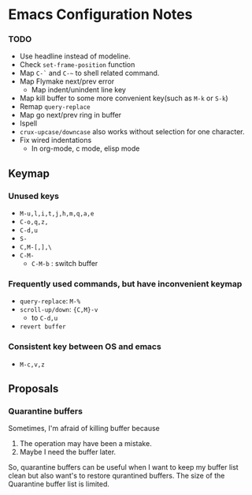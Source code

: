 * Emacs Configuration Notes

*** TODO
- Use headline instead of modeline.
- Check ~set-frame-position~ function
- Map =C-`= and =C-~= to shell related command.
- Map Flymake next/prev error
  - Map indent/unindent line key
- Map kill buffer to some more convenient key(such as =M-k= or =S-k=)
- Remap =query-replace=
- Map go next/prev ring in buffer
- Ispell
- =crux-upcase/downcase= also works without selection for one character.
- Fix wired indentations
  - In org-mode, c mode, elisp mode
  
** Keymap
*** Unused keys
- =M-u,l,i,t,j,h,m,q,a,e=
- =C-o,q,z,=
- =C-d,u=
- =S-=
- =C,M-[,],\=  
- =C-M-=
  - =C-M-b= : switch buffer

*** Frequently used commands, but have inconvenient keymap
- =query-replace=: =M-%=
- =scroll-up/down=: ={C,M}-v=
  - to =C-d,u=
- =revert buffer=

*** Consistent key between OS and emacs
- =M-c,v,z= 

** Proposals
*** Quarantine buffers
Sometimes, I'm afraid of killing buffer because

1. The operation may have been a mistake.
2. Maybe I need the buffer later.

So, quarantine buffers can be useful when I want to keep my buffer list clean but also want's to restore qurantined buffers.
The size of the Quarantine buffer list is limited.
